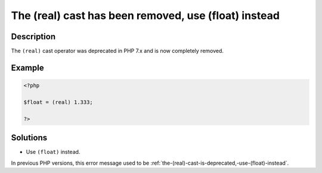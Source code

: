 .. _the-(real)-cast-has-been-removed,-use-(float)-instead:

The (real) cast has been removed, use (float) instead
-----------------------------------------------------
 
.. meta::
	:description:
		The (real) cast has been removed, use (float) instead: The ``(real)`` cast operator was deprecated in PHP 7.
		:og:image: https://php-changed-behaviors.readthedocs.io/en/latest/_static/logo.png
		:og:type: article
		:og:title: The (real) cast has been removed, use (float) instead
		:og:description: The ``(real)`` cast operator was deprecated in PHP 7
		:og:url: https://php-errors.readthedocs.io/en/latest/messages/the-%28real%29-cast-has-been-removed%2C-use-%28float%29-instead.html
	    :og:locale: en
		:twitter:card: summary_large_image
		:twitter:site: @exakat
		:twitter:title: The (real) cast has been removed, use (float) instead
		:twitter:description: The (real) cast has been removed, use (float) instead: The ``(real)`` cast operator was deprecated in PHP 7
		:twitter:creator: @exakat
		:twitter:image:src: https://php-changed-behaviors.readthedocs.io/en/latest/_static/logo.png

Description
___________
 
The ``(real)`` cast operator was deprecated in PHP 7.x and is now completely removed. 

Example
_______

.. code-block:: php

   <?php
   
   $float = (real) 1.333;
   
   ?>

Solutions
_________

+ Use ``(float)`` instead.


In previous PHP versions, this error message used to be :ref:`the-(real)-cast-is-deprecated,-use-(float)-instead`.
